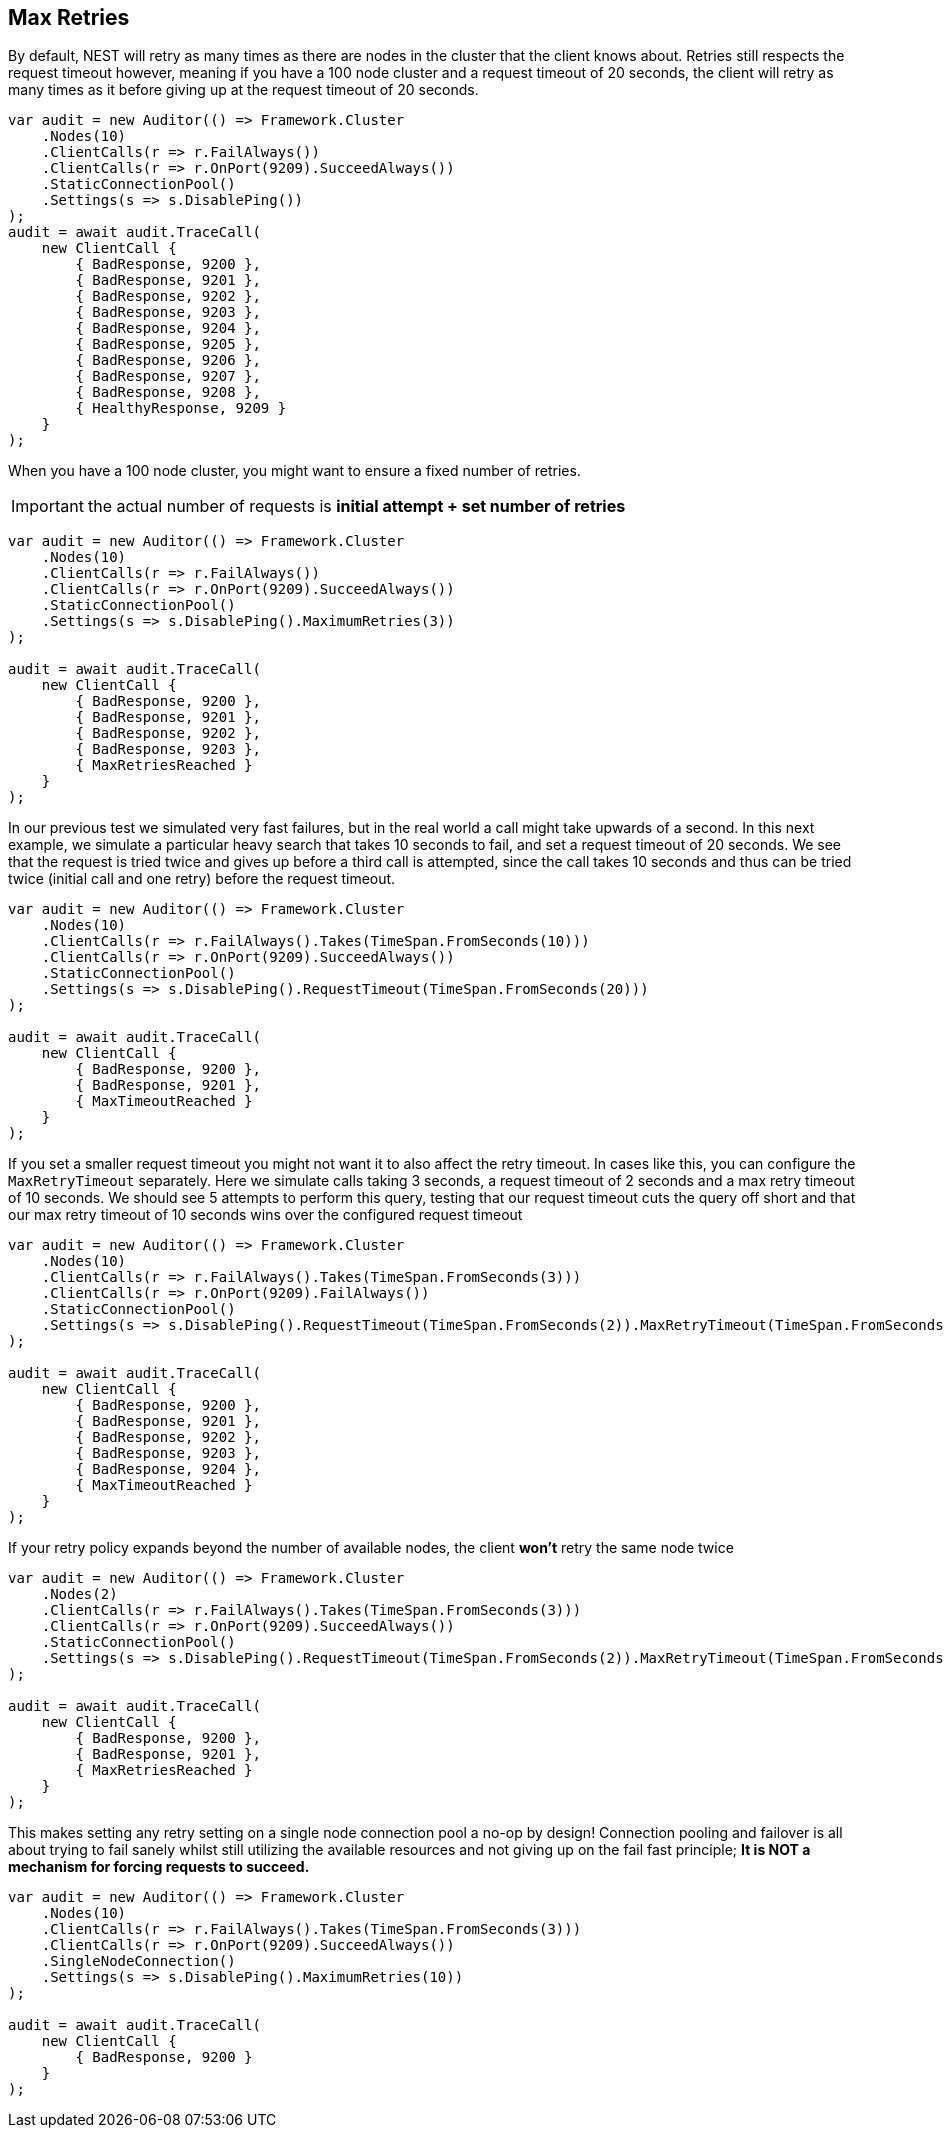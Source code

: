 :ref_current: https://www.elastic.co/guide/en/elasticsearch/reference/current

:github: https://github.com/elastic/elasticsearch-net

:imagesdir: ../../../images/

[[max-retries]]
== Max Retries

By default, NEST will retry as many times as there are nodes in the cluster that the client knows about. 
Retries still respects the request timeout however, 
meaning if you have a 100 node cluster and a request timeout of 20 seconds, 
the client will retry as many times as it before giving up at the request timeout of 20 seconds.

[source,csharp]
----
var audit = new Auditor(() => Framework.Cluster
    .Nodes(10)
    .ClientCalls(r => r.FailAlways())
    .ClientCalls(r => r.OnPort(9209).SucceedAlways())
    .StaticConnectionPool()
    .Settings(s => s.DisablePing())
);
audit = await audit.TraceCall(
    new ClientCall {
        { BadResponse, 9200 },
        { BadResponse, 9201 },
        { BadResponse, 9202 },
        { BadResponse, 9203 },
        { BadResponse, 9204 },
        { BadResponse, 9205 },
        { BadResponse, 9206 },
        { BadResponse, 9207 },
        { BadResponse, 9208 },
        { HealthyResponse, 9209 }
    }
);
----

When you have a 100 node cluster, you might want to ensure a fixed number of retries. 

IMPORTANT: the actual number of requests is **initial attempt + set number of retries**

[source,csharp]
----
var audit = new Auditor(() => Framework.Cluster
    .Nodes(10)
    .ClientCalls(r => r.FailAlways())
    .ClientCalls(r => r.OnPort(9209).SucceedAlways())
    .StaticConnectionPool()
    .Settings(s => s.DisablePing().MaximumRetries(3))
);

audit = await audit.TraceCall(
    new ClientCall {
        { BadResponse, 9200 },
        { BadResponse, 9201 },
        { BadResponse, 9202 },
        { BadResponse, 9203 },
        { MaxRetriesReached }
    }
);
----

In our previous test we simulated very fast failures, but in the real world a call might take upwards of a second.
In this next example, we simulate a particular heavy search that takes 10 seconds to fail, and set a request timeout of 20 seconds.
We see that the request is tried twice and gives up before a third call is attempted, since the call takes 10 seconds and thus can be
tried twice (initial call and one retry) before the request timeout.

[source,csharp]
----
var audit = new Auditor(() => Framework.Cluster
    .Nodes(10)
    .ClientCalls(r => r.FailAlways().Takes(TimeSpan.FromSeconds(10)))
    .ClientCalls(r => r.OnPort(9209).SucceedAlways())
    .StaticConnectionPool()
    .Settings(s => s.DisablePing().RequestTimeout(TimeSpan.FromSeconds(20)))
);

audit = await audit.TraceCall(
    new ClientCall {
        { BadResponse, 9200 },
        { BadResponse, 9201 },
        { MaxTimeoutReached }
    }
);
----

If you set a smaller request timeout you might not want it to also affect the retry timeout. 
In cases like this, you can configure the `MaxRetryTimeout` separately.
Here we simulate calls taking 3 seconds, a request timeout of 2 seconds and a max retry timeout of 10 seconds.
We should see 5 attempts to perform this query, testing that our request timeout cuts the query off short and that 
our max retry timeout of 10 seconds wins over the configured request timeout

[source,csharp]
----
var audit = new Auditor(() => Framework.Cluster
    .Nodes(10)
    .ClientCalls(r => r.FailAlways().Takes(TimeSpan.FromSeconds(3)))
    .ClientCalls(r => r.OnPort(9209).FailAlways())
    .StaticConnectionPool()
    .Settings(s => s.DisablePing().RequestTimeout(TimeSpan.FromSeconds(2)).MaxRetryTimeout(TimeSpan.FromSeconds(10)))
);

audit = await audit.TraceCall(
    new ClientCall {
        { BadResponse, 9200 },
        { BadResponse, 9201 },
        { BadResponse, 9202 },
        { BadResponse, 9203 },
        { BadResponse, 9204 },
        { MaxTimeoutReached }
    }
);
----

If your retry policy expands beyond the number of available nodes, the client **won't** retry the same node twice

[source,csharp]
----
var audit = new Auditor(() => Framework.Cluster
    .Nodes(2)
    .ClientCalls(r => r.FailAlways().Takes(TimeSpan.FromSeconds(3)))
    .ClientCalls(r => r.OnPort(9209).SucceedAlways())
    .StaticConnectionPool()
    .Settings(s => s.DisablePing().RequestTimeout(TimeSpan.FromSeconds(2)).MaxRetryTimeout(TimeSpan.FromSeconds(10)))
);

audit = await audit.TraceCall(
    new ClientCall {
        { BadResponse, 9200 },
        { BadResponse, 9201 },
        { MaxRetriesReached }
    }
);
----

This makes setting any retry setting on a single node connection pool a no-op by design! 
Connection pooling and failover is all about trying to fail sanely whilst still utilizing the available resources and 
not giving up on the fail fast principle; **It is NOT a mechanism for forcing requests to succeed.**

[source,csharp]
----
var audit = new Auditor(() => Framework.Cluster
    .Nodes(10)
    .ClientCalls(r => r.FailAlways().Takes(TimeSpan.FromSeconds(3)))
    .ClientCalls(r => r.OnPort(9209).SucceedAlways())
    .SingleNodeConnection()
    .Settings(s => s.DisablePing().MaximumRetries(10))
);

audit = await audit.TraceCall(
    new ClientCall {
        { BadResponse, 9200 }
    }
);
----

